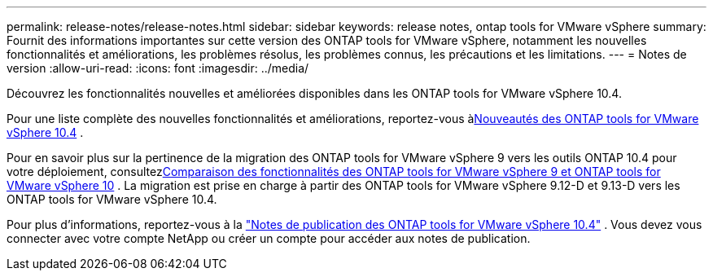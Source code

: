 ---
permalink: release-notes/release-notes.html 
sidebar: sidebar 
keywords: release notes, ontap tools for VMware vSphere 
summary: Fournit des informations importantes sur cette version des ONTAP tools for VMware vSphere, notamment les nouvelles fonctionnalités et améliorations, les problèmes résolus, les problèmes connus, les précautions et les limitations. 
---
= Notes de version
:allow-uri-read: 
:icons: font
:imagesdir: ../media/


[role="lead"]
Découvrez les fonctionnalités nouvelles et améliorées disponibles dans les ONTAP tools for VMware vSphere 10.4.

Pour une liste complète des nouvelles fonctionnalités et améliorations, reportez-vous àxref:whats-new.adoc[Nouveautés des ONTAP tools for VMware vSphere 10.4] .

Pour en savoir plus sur la pertinence de la migration des ONTAP tools for VMware vSphere 9 vers les outils ONTAP 10.4 pour votre déploiement, consultezxref:ontap-tools-9-ontap-tools-10-feature-comparison.adoc[Comparaison des fonctionnalités des ONTAP tools for VMware vSphere 9 et ONTAP tools for VMware vSphere 10] .  La migration est prise en charge à partir des ONTAP tools for VMware vSphere 9.12-D et 9.13-D vers les ONTAP tools for VMware vSphere 10.4.

Pour plus d'informations, reportez-vous à la https://library.netapp.com/ecm/ecm_download_file/ECMLP3343864["Notes de publication des ONTAP tools for VMware vSphere 10.4"^] . Vous devez vous connecter avec votre compte NetApp ou créer un compte pour accéder aux notes de publication.
